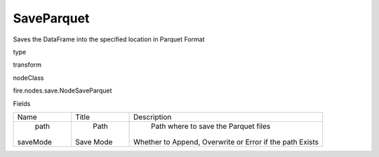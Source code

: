 
SaveParquet
^^^^^^ 

Saves the DataFrame into the specified location in Parquet Format

type

transform

nodeClass

fire.nodes.save.NodeSaveParquet

Fields

+----------+-----------+----------------------------------------------------------+
|   Name   |   Title   |                       Description                        |
+----------+-----------+----------------------------------------------------------+
|   path   |    Path   |           Path where to save the Parquet files           |
| saveMode | Save Mode | Whether to Append, Overwrite or Error if the path Exists |
+----------+-----------+----------------------------------------------------------+